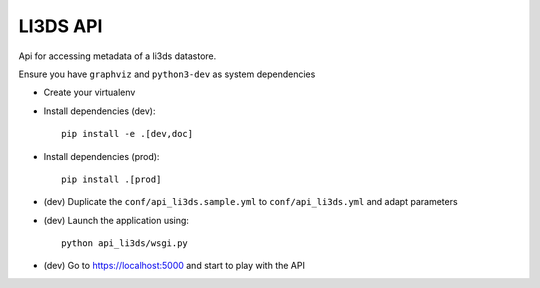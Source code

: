 LI3DS API
=========

|unix_build| |license|

Api for accessing metadata of a li3ds datastore.

Ensure you have ``graphviz`` and ``python3-dev`` as system dependencies

* Create your virtualenv
* Install dependencies (dev)::

    pip install -e .[dev,doc]

* Install dependencies (prod)::

    pip install .[prod]

* (dev) Duplicate the ``conf/api_li3ds.sample.yml`` to ``conf/api_li3ds.yml`` and adapt parameters

* (dev) Launch the application using::

    python api_li3ds/wsgi.py

* (dev) Go to https://localhost:5000 and start to play with the API

.. image:: https://raw.githubusercontent.com/LI3DS/api-li3ds/master/screen-api.png
    :align: center


.. |unix_build| image:: https://img.shields.io/travis/LI3DS/api-li3ds/master.svg?style=flat-square&label=unix%20build
    :target: http://travis-ci.org/LI3DS/api-li3ds
    :alt: Build status of the master branch

.. |license| image:: https://img.shields.io/badge/license-GPLv3-blue.svg?style=flat-square
    :target: https://raw.githubusercontent.com/LI3DS/api-li3ds/master/LICENSE
    :alt: Package license
